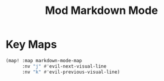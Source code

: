 #+TITLE: Mod Markdown Mode
:properties:
#+OPTIONS: toc:nil author:nil timestamp:nil num:nil ^:nil
#+HTML_HEAD_EXTRA: <style> .figure p {text-align: left;} </style>
#+HTML_HEAD_EXTRA: <style> table, th, td {border: solid 1px; font-family: monospace;} </style>
#+HTML_HEAD_EXTRA: <style> td {padding: 5px;} </style>
#+HTML_HEAD_EXTRA: <style> th.org-right {text-align: right;} th.org-left {text-align: left;} </style>
#+startup: shrink
:end:

* Key Maps

#+begin_src emacs-lisp
(map! :map markdown-mode-map
      :nv "j" #'evil-next-visual-line
      :nv "k" #'evil-previous-visual-line)
#+end_src
